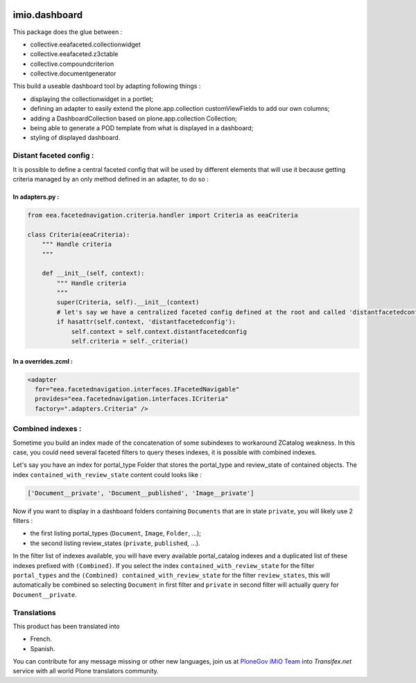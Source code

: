.. image:: https://travis-ci.org/IMIO/imio.dashboard.svg?branch=master
  :target: https://travis-ci.org/IMIO/imio.dashboard
.. image:: https://coveralls.io/repos/IMIO/imio.dashboard/badge.png?branch=master
  :target: https://coveralls.io/r/IMIO/imio.dashboard?branch=master


imio.dashboard
==============

This package does the glue between :

- collective.eeafaceted.collectionwidget
- collective.eeafaceted.z3ctable
- collective.compoundcriterion
- collective.documentgenerator

This build a useable dashboard tool by adapting following things :

- displaying the collectionwidget in a portlet;
- defining an adapter to easily extend the plone.app.collection customViewFields to add our own columns;
- adding a DashboardCollection based on plone.app.collection Collection;
- being able to generate a POD template from what is displayed in a dashboard;
- styling of displayed dashboard.

Distant faceted config :
------------------------
It is possible to define a central faceted config that will be used by different elements that will use it
because getting criteria managed by an only method defined in an adapter, to do so :

In adapters.py :
*******************
.. code:: python

    from eea.facetednavigation.criteria.handler import Criteria as eeaCriteria

    class Criteria(eeaCriteria):
        """ Handle criteria
        """

        def __init__(self, context):
            """ Handle criteria
            """
            super(Criteria, self).__init__(context)
            # let's say we have a centralized faceted config defined at the root and called 'distantfacetedconfig'
            if hasattr(self.context, 'distantfacetedconfig'):
                self.context = self.context.distantfacetedconfig
                self.criteria = self._criteria()

In a overrides.zcml :
*********************
.. code:: xml

  <adapter
    for="eea.facetednavigation.interfaces.IFacetedNavigable"
    provides="eea.facetednavigation.interfaces.ICriteria"
    factory=".adapters.Criteria" />


Combined indexes :
------------------
Sometime you build an index made of the concatenation of some subindexes to workaround ZCatalog weakness.
In this case, you could need several faceted filters to query theses indexes, it is possible with combined indexes.

Let's say you have an index for portal_type Folder that stores the portal_type and review_state of contained objects.
The index ``contained_with_review_state`` content could looks like :

.. code:: python

  ['Document__private', 'Document__published', 'Image__private']

Now if you want to display in a dashboard folders containing ``Documents`` that are in state ``private``,
you will likely use 2 filters :

- the first listing portal_types (``Document``, ``Image``, ``Folder``, ...);
- the second listing review_states (``private``, ``published``, ...).

In the filter list of indexes available, you will have every available portal_catalog indexes and a duplicated
list of these indexes prefixed with ``(Combined)``.  If you select the index ``contained_with_review_state`` for
the filter ``portal_types`` and the ``(Combined) contained_with_review_state`` for the filter ``review_states``, this will
automatically be combined so selecting ``Document`` in first filter and ``private`` in second filter will actually query
for ``Document__private``.


Translations
------------

This product has been translated into

- French.

- Spanish.

You can contribute for any message missing or other new languages, join us at `PloneGov iMiO Team <https://www.transifex.com/plone/plonegov-imio/>`_ into *Transifex.net* service with all world Plone translators community.

